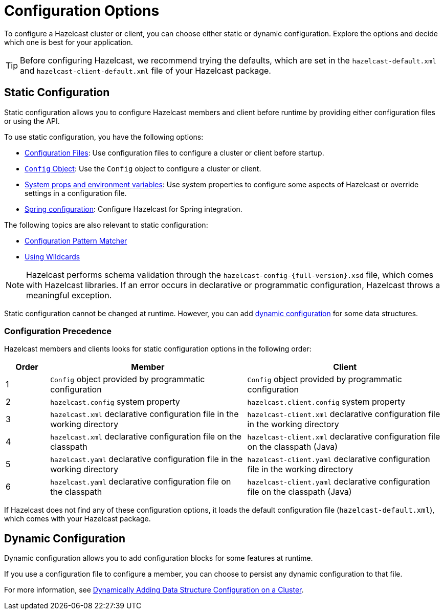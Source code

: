 = Configuration Options
:description: To configure a Hazelcast cluster or client, you can choose either static or dynamic configuration. Explore the options and decide which one is best for your application.
:keywords: configuration, configuring hazelcast

[[understanding-configuration]]

{description}

TIP: Before configuring Hazelcast, we recommend trying the defaults, which are set in the `hazelcast-default.xml` and `hazelcast-client-default.xml` file of your Hazelcast package.

== Static Configuration

Static configuration allows you to configure Hazelcast members and client before runtime by providing either configuration files or using the API.

To use static configuration, you have the following options:

- xref:configuring-declaratively.adoc[Configuration Files]: Use configuration files to configure a cluster or client before startup.
- xref:configuring-programmatically.adoc[`Config` Object]: Use the `Config` object to configure a cluster or client.
- xref:configuring-with-system-properties.adoc[System props and environment variables]: Use system properties to configure some aspects of Hazelcast or override settings in a configuration file.
- xref:configuring-within-spring.adoc[Spring configuration]: Configure Hazelcast for Spring integration.

The following topics are also relevant to static configuration:

- xref:pattern-matcher.adoc[Configuration Pattern Matcher]
- xref:using-wildcards.adoc[Using Wildcards]

NOTE: Hazelcast performs schema validation through the `hazelcast-config-{full-version}.xsd` file,
which comes with Hazelcast libraries. If an error occurs in declarative or programmatic configuration, Hazelcast throws a meaningful exception.

Static configuration cannot be changed at runtime. However, you can add <<dynamic-configuration, dynamic configuration>> for some data structures.

=== Configuration Precedence
[[checking-configuration]]

Hazelcast members and clients looks for static configuration options in the following order:

[cols="10%a,45%a,45%a"]
|===
|Order|Member|Client

|1
|`Config` object provided by programmatic configuration
|`Config` object provided by programmatic configuration

|2
|`hazelcast.config` system property
|`hazelcast.client.config` system property

|3
|`hazelcast.xml` declarative configuration file in the working directory
|`hazelcast-client.xml` declarative configuration file in the working directory

|4
|`hazelcast.xml` declarative configuration file on the classpath
|`hazelcast-client.xml` declarative configuration file on the classpath (Java)

|5
|`hazelcast.yaml` declarative configuration file in the working directory
|`hazelcast-client.yaml` declarative configuration file in the working directory

|6
|`hazelcast.yaml` declarative configuration file on the classpath
|`hazelcast-client.yaml` declarative configuration file on the classpath (Java)

|===

If Hazelcast does not find any of these configuration options, it loads the default configuration file (`hazelcast-default.xml`), which comes with your Hazelcast package.

== Dynamic Configuration

Dynamic configuration allows you to add configuration blocks for some features at runtime.

If you use a configuration file to configure a member, you can choose to persist any dynamic configuration to that file.

For more information, see xref:dynamic-data-structure-configuration.adoc[Dynamically Adding Data Structure Configuration on a Cluster].
